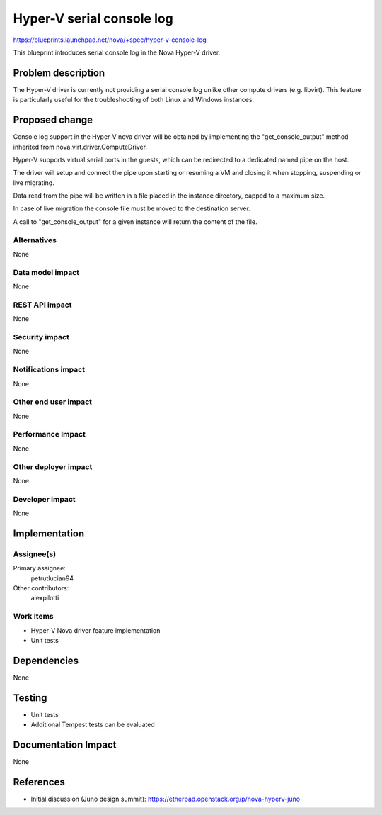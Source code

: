 ..
 This work is licensed under a Creative Commons Attribution 3.0 Unported
 License.

 http://creativecommons.org/licenses/by/3.0/legalcode

==========================================
Hyper-V serial console log
==========================================

https://blueprints.launchpad.net/nova/+spec/hyper-v-console-log

This blueprint introduces serial console log in the Nova Hyper-V driver.

Problem description
===================

The Hyper-V driver is currently not providing a serial console log unlike
other compute drivers (e.g. libvirt). This feature is particularly useful
for the troubleshooting of both Linux and Windows instances.

Proposed change
===============

Console log support in the Hyper-V nova driver will be obtained by implementing
the "get_console_output" method inherited from nova.virt.driver.ComputeDriver.

Hyper-V supports virtual serial ports in the guests, which can be redirected
to a dedicated named pipe on the host.

The driver will setup and connect the pipe upon starting or resuming a VM and
closing it when stopping, suspending or live migrating.

Data read from the pipe will be written in a file placed in the instance
directory, capped to a maximum size.

In case of live migration the console file must be moved to the destination
server.

A call to "get_console_output" for a given instance will return the content of
the file.

Alternatives
------------

None

Data model impact
-----------------

None

REST API impact
---------------

None

Security impact
---------------

None

Notifications impact
--------------------

None

Other end user impact
---------------------

None

Performance Impact
------------------

None

Other deployer impact
---------------------

None

Developer impact
----------------

None


Implementation
==============

Assignee(s)
-----------

Primary assignee:
  petrutlucian94

Other contributors:
  alexpilotti

Work Items
----------

* Hyper-V Nova driver feature implementation
* Unit tests

Dependencies
============

None

Testing
=======

* Unit tests
* Additional Tempest tests can be evaluated

Documentation Impact
====================

None

References
==========

* Initial discussion (Juno design summit):
  https://etherpad.openstack.org/p/nova-hyperv-juno
